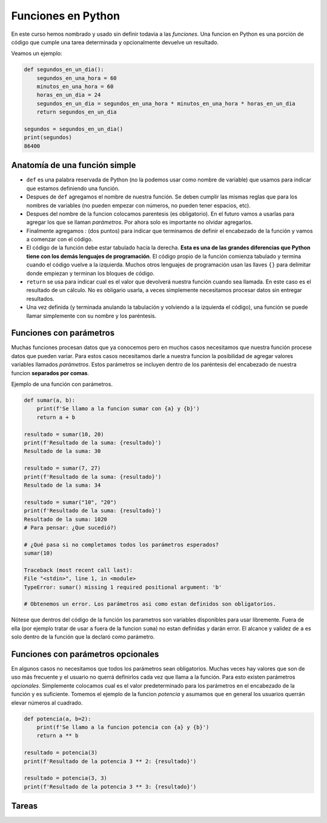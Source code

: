 Funciones en Python
-------------------

En este curso hemos nombrado y usado sin definir todavia a las *funciones*.  
Una funcion en Python es una porción de código que cumple una tarea determinada
y opcionalmente devuelve un resultado.  

Veamos un ejemplo:

.. code-block:: python

    def segundos_en_un_dia():
        segundos_en_una_hora = 60
        minutos_en_una_hora = 60
        horas_en_un_dia = 24
        segundos_en_un_dia = segundos_en_una_hora * minutos_en_una_hora * horas_en_un_dia
        return segundos_en_un_dia
    
    segundos = segundos_en_un_dia()
    print(segundos)
    86400

Anatomía de una función simple
~~~~~~~~~~~~~~~~~~~~~~~~~~~~~~

*  ``def`` es una palabra reservada de Python (no la podemos usar como nombre de variable)
   que usamos para indicar que estamos definiendo una función.
*  Despues de ``def`` agregamos el nombre de nuestra función. Se deben cumplir las mismas
   reglas que para los nombres de variables (no pueden empezar con números, no pueden tener
   espacios, etc).
*  Despues del nombre de la funcion colocamos parentesis (es obligatorio). En el futuro
   vamos a usarlas para agregar los que se llaman *parámetros*. Por ahora solo es importante
   no olvidar agregarlos.
*  Finalmente agregamos *:* (dos puntos) para indicar que terminamos de definir el encabezado
   de la función y vamos a comenzar con el código.
*  El código de la función debe estar tabulado hacia la derecha. **Esta es una de las grandes
   diferencias que Python tiene con los demás lenguajes de programación**. El código propio de
   la función comienza tabulado y termina cuando el código vuelve a la izquierda. Muchos otros
   lenguajes de programación usan las llaves ``{}`` para delimitar donde empiezan y terminan
   los bloques de código.
*  ``return`` se usa para indicar cual es el valor que devolverá nuestra función cuando sea
   llamada. En este caso es el resultado de un cálculo. No es obligario usarla, a veces simplemente
   necesitamos procesar datos sin entregar resultados.
*  Una vez definida (y terminada anulando la tabulación y volviendo a la izquierda el código),
   una función se puede llamar simplemente con su nombre y los paréntesis.

Funciones con parámetros
~~~~~~~~~~~~~~~~~~~~~~~~

Muchas funciones procesan datos que ya conocemos pero en muchos casos necesitamos que nuestra
función procese datos que pueden variar. Para estos casos necesitamos darle a nuestra funcion
la posibilidad de agregar valores variables llamados *parámetros*.
Estos parámetros se incluyen dentro de los paréntesis del encabezado de nuestra funcion
**separados por comas**.  

Ejemplo de una función con parámetros.

.. code-block:: python

    def sumar(a, b):
        print(f'Se llamo a la funcion sumar con {a} y {b}')
        return a + b

    resultado = sumar(10, 20)
    print(f'Resultado de la suma: {resultado}')
    Resultado de la suma: 30

    resultado = sumar(7, 27)
    print(f'Resultado de la suma: {resultado}')
    Resultado de la suma: 34

    resultado = sumar("10", "20")
    print(f'Resultado de la suma: {resultado}')
    Resultado de la suma: 1020
    # Para pensar: ¿Que sucedió?)

    # ¿Qué pasa si no completamos todos los parámetros esperados?
    sumar(10)

    Traceback (most recent call last):
    File "<stdin>", line 1, in <module>
    TypeError: sumar() missing 1 required positional argument: 'b'

    # Obtenemos un error. Los parámetros asi como estan definidos son obligatorios.

Nótese que dentros del código de la función los parametros son variables disponibles
para usar libremente. Fuera de ella (por ejemplo tratar de usar ``a`` fuera de la
funcion ``suma``) no estan definidas y darán error. El alcance y validez de ``a``
es solo dentro de la función que la declaró como parámetro.  

Funciones con parámetros opcionales
~~~~~~~~~~~~~~~~~~~~~~~~~~~~~~~~~~~

En algunos casos no necesitamos que todos los parámetros sean obligatorios.
Muchas veces hay valores que son de uso más frecuente y el usuario no querrá
definirlos cada vez que llama a la función.  
Para esto existen parámetros *opcionales*. Simplemente colocamos cual es el
valor predeterminado para los parámetros en el encabezado de la función y
es suficiente.  
Tomemos el ejemplo de la funcion *potencia* y asumamos que en general los
usuarios querrán elevar números al cuadrado.   

.. code-block:: python

    def potencia(a, b=2):
        print(f'Se llamo a la funcion potencia con {a} y {b}')
        return a ** b

    resultado = potencia(3)
    print(f'Resultado de la potencia 3 ** 2: {resultado}')

    resultado = potencia(3, 3)
    print(f'Resultado de la potencia 3 ** 3: {resultado}')


Tareas
~~~~~~
